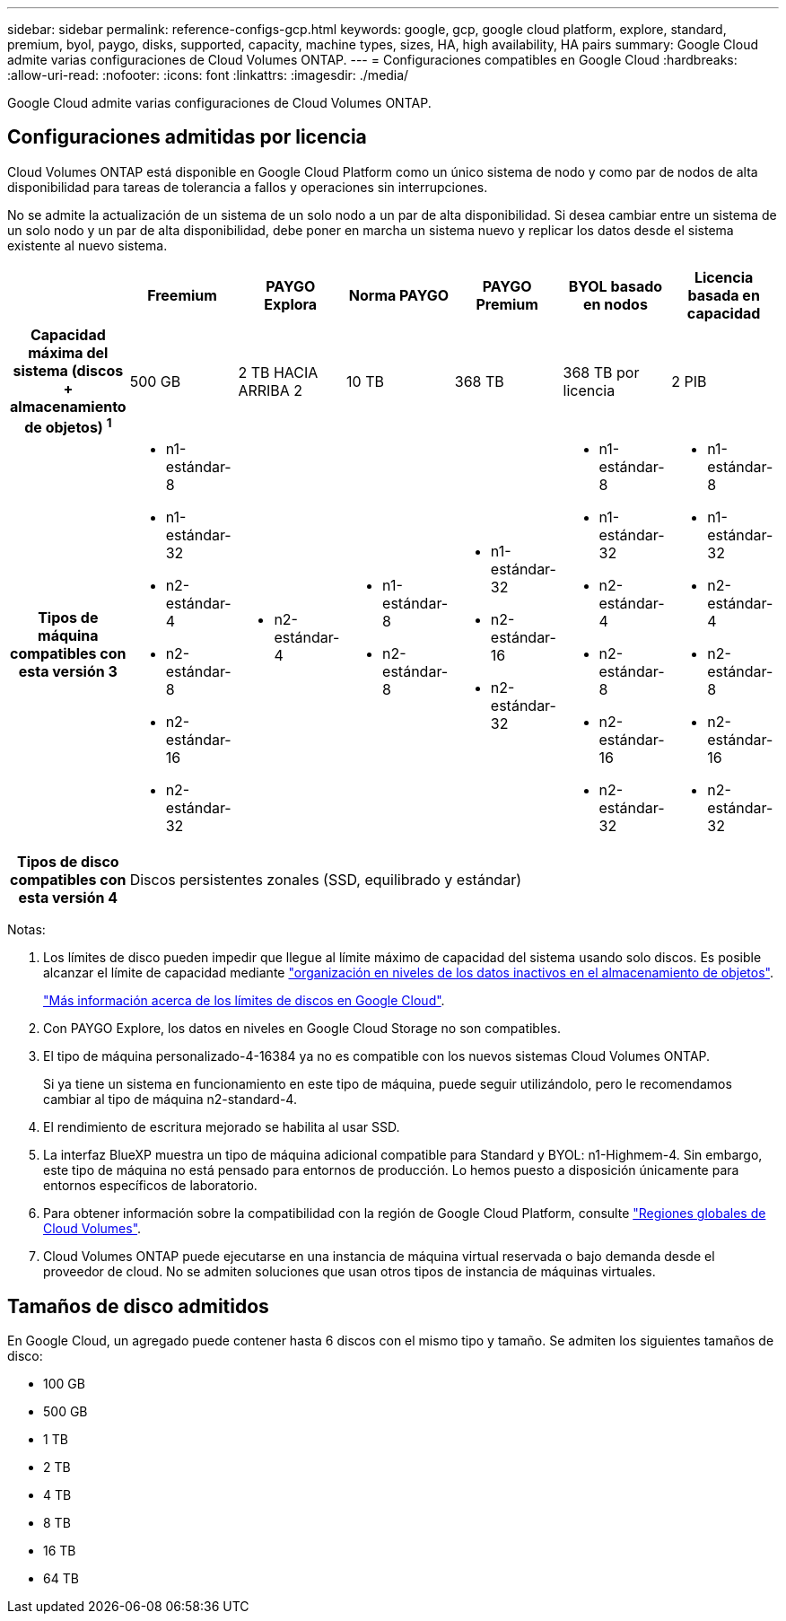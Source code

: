 ---
sidebar: sidebar 
permalink: reference-configs-gcp.html 
keywords: google, gcp, google cloud platform, explore, standard, premium, byol, paygo, disks, supported, capacity, machine types, sizes, HA, high availability, HA pairs 
summary: Google Cloud admite varias configuraciones de Cloud Volumes ONTAP. 
---
= Configuraciones compatibles en Google Cloud
:hardbreaks:
:allow-uri-read: 
:nofooter: 
:icons: font
:linkattrs: 
:imagesdir: ./media/


[role="lead"]
Google Cloud admite varias configuraciones de Cloud Volumes ONTAP.



== Configuraciones admitidas por licencia

Cloud Volumes ONTAP está disponible en Google Cloud Platform como un único sistema de nodo y como par de nodos de alta disponibilidad para tareas de tolerancia a fallos y operaciones sin interrupciones.

No se admite la actualización de un sistema de un solo nodo a un par de alta disponibilidad. Si desea cambiar entre un sistema de un solo nodo y un par de alta disponibilidad, debe poner en marcha un sistema nuevo y replicar los datos desde el sistema existente al nuevo sistema.

[cols="h,d,d,d,d,d,d"]
|===
|  | Freemium | PAYGO Explora | Norma PAYGO | PAYGO Premium | BYOL basado en nodos | Licencia basada en capacidad 


| Capacidad máxima del sistema
(discos + almacenamiento de objetos) ^1^ | 500 GB | 2 TB HACIA ARRIBA 2 | 10 TB | 368 TB | 368 TB por licencia | 2 PIB 


| Tipos de máquina compatibles con esta versión 3  a| 
* n1-estándar-8
* n1-estándar-32
* n2-estándar-4
* n2-estándar-8
* n2-estándar-16
* n2-estándar-32

 a| 
* n2-estándar-4

 a| 
* n1-estándar-8
* n2-estándar-8

 a| 
* n1-estándar-32
* n2-estándar-16
* n2-estándar-32

 a| 
* n1-estándar-8
* n1-estándar-32
* n2-estándar-4
* n2-estándar-8
* n2-estándar-16
* n2-estándar-32

 a| 
* n1-estándar-8
* n1-estándar-32
* n2-estándar-4
* n2-estándar-8
* n2-estándar-16
* n2-estándar-32




| Tipos de disco compatibles con esta versión 4 6+| Discos persistentes zonales (SSD, equilibrado y estándar) 
|===
Notas:

. Los límites de disco pueden impedir que llegue al límite máximo de capacidad del sistema usando solo discos. Es posible alcanzar el límite de capacidad mediante https://docs.netapp.com/us-en/bluexp-cloud-volumes-ontap/concept-data-tiering.html["organización en niveles de los datos inactivos en el almacenamiento de objetos"^].
+
link:reference-limits-gcp.html["Más información acerca de los límites de discos en Google Cloud"].

. Con PAYGO Explore, los datos en niveles en Google Cloud Storage no son compatibles.
. El tipo de máquina personalizado-4-16384 ya no es compatible con los nuevos sistemas Cloud Volumes ONTAP.
+
Si ya tiene un sistema en funcionamiento en este tipo de máquina, puede seguir utilizándolo, pero le recomendamos cambiar al tipo de máquina n2-standard-4.

. El rendimiento de escritura mejorado se habilita al usar SSD.
. La interfaz BlueXP muestra un tipo de máquina adicional compatible para Standard y BYOL: n1-Highmem-4. Sin embargo, este tipo de máquina no está pensado para entornos de producción. Lo hemos puesto a disposición únicamente para entornos específicos de laboratorio.
. Para obtener información sobre la compatibilidad con la región de Google Cloud Platform, consulte https://cloud.netapp.com/cloud-volumes-global-regions["Regiones globales de Cloud Volumes"^].
. Cloud Volumes ONTAP puede ejecutarse en una instancia de máquina virtual reservada o bajo demanda desde el proveedor de cloud. No se admiten soluciones que usan otros tipos de instancia de máquinas virtuales.




== Tamaños de disco admitidos

En Google Cloud, un agregado puede contener hasta 6 discos con el mismo tipo y tamaño. Se admiten los siguientes tamaños de disco:

* 100 GB
* 500 GB
* 1 TB
* 2 TB
* 4 TB
* 8 TB
* 16 TB
* 64 TB

